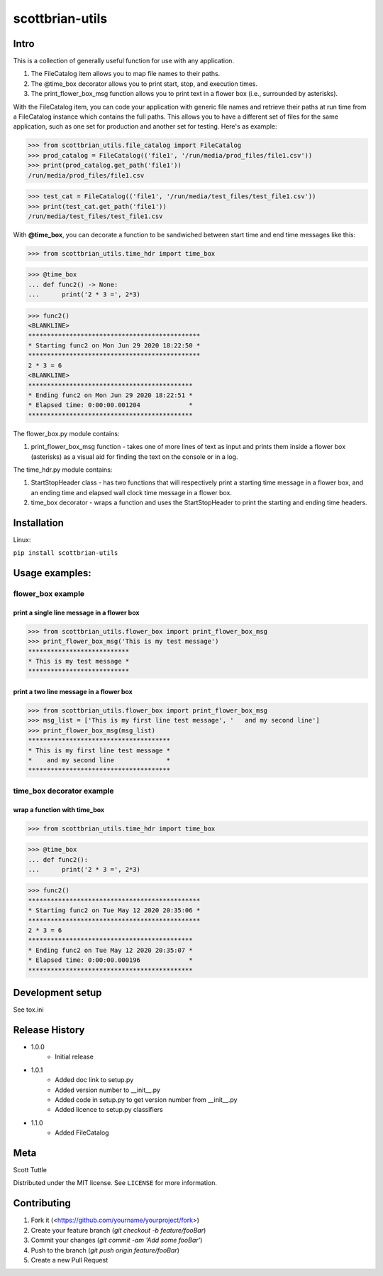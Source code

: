 ================
scottbrian-utils
================

Intro
=====

This is a collection of generally useful function for use with any application.

1. The FileCatalog item allows you to map file names to their paths.
2. The @time_box decorator allows you to print start, stop, and execution times.
3. The print_flower_box_msg function allows you to print text in a flower box (i.e., surrounded by asterisks).

With the FileCatalog item, you can code your application with generic file names and retrieve their paths at run time
from a FileCatalog instance which contains the full paths. This allows you to have a different set of files for the same
application, such as one set for production and another set for testing. Here's as example:

>>> from scottbrian_utils.file_catalog import FileCatalog
>>> prod_catalog = FileCatalog(('file1', '/run/media/prod_files/file1.csv'))
>>> print(prod_catalog.get_path('file1'))
/run/media/prod_files/file1.csv

>>> test_cat = FileCatalog(('file1', '/run/media/test_files/test_file1.csv'))
>>> print(test_cat.get_path('file1'))
/run/media/test_files/test_file1.csv


With **@time_box**, you can decorate a function to be sandwiched between start
time and end time messages like this:

>>> from scottbrian_utils.time_hdr import time_box

>>> @time_box
... def func2() -> None:
...      print('2 * 3 =', 2*3)

>>> func2()
<BLANKLINE>
**********************************************
* Starting func2 on Mon Jun 29 2020 18:22:50 *
**********************************************
2 * 3 = 6
<BLANKLINE>
********************************************
* Ending func2 on Mon Jun 29 2020 18:22:51 *
* Elapsed time: 0:00:00.001204             *
********************************************

.. image:: https://img.shields.io/badge/security-bandit-yellow.svg
    :target: https://github.com/PyCQA/bandit
    :alt: Security Status

.. image:: https://readthedocs.org/projects/pip/badge/?version=stable
    :target: https://pip.pypa.io/en/stable/?badge=stable
    :alt: Documentation Status


The flower_box.py module contains:

1. print_flower_box_msg function - takes one of more lines of text as input
   and prints them inside a flower box (asterisks) as a visual aid for finding
   the text on the console or in a log.
   
The time_hdr.py module contains:

1. StartStopHeader class - has two functions that will respectively print
   a starting time message in a flower box, and an ending time and elapsed
   wall clock time message in a flower box.
2. time_box decorator - wraps a function and uses the StartStopHeader to
   print the starting and ending time headers.





Installation
============

Linux:

``pip install scottbrian-utils``


Usage examples:
===============

flower_box example
------------------

print a single line message in a flower box
~~~~~~~~~~~~~~~~~~~~~~~~~~~~~~~~~~~~~~~~~~~

>>> from scottbrian_utils.flower_box import print_flower_box_msg
>>> print_flower_box_msg('This is my test message')
***************************
* This is my test message *
***************************

print a two line message in a flower box
~~~~~~~~~~~~~~~~~~~~~~~~~~~~~~~~~~~~~~~~

>>> from scottbrian_utils.flower_box import print_flower_box_msg
>>> msg_list = ['This is my first line test message', '   and my second line']
>>> print_flower_box_msg(msg_list)
**************************************
* This is my first line test message *
*    and my second line              *
**************************************

time_box decorator example
--------------------------

wrap a function with time_box
~~~~~~~~~~~~~~~~~~~~~~~~~~~~~

>>> from scottbrian_utils.time_hdr import time_box

>>> @time_box
... def func2():
...      print('2 * 3 =', 2*3)

>>> func2()
**********************************************
* Starting func2 on Tue May 12 2020 20:35:06 *
**********************************************
2 * 3 = 6
********************************************
* Ending func2 on Tue May 12 2020 20:35:07 *
* Elapsed time: 0:00:00.000196             *
********************************************

Development setup
=================

See tox.ini

Release History
===============

* 1.0.0
    * Initial release

* 1.0.1
    * Added doc link to setup.py
    * Added version number to __init__.py
    * Added code in setup.py to get version number from __init__.py
    * Added licence to setup.py classifiers

* 1.1.0
    * Added FileCatalog

Meta
====

Scott Tuttle

Distributed under the MIT license. See ``LICENSE`` for more information.


Contributing
============

1. Fork it (<https://github.com/yourname/yourproject/fork>)
2. Create your feature branch (`git checkout -b feature/fooBar`)
3. Commit your changes (`git commit -am 'Add some fooBar'`)
4. Push to the branch (`git push origin feature/fooBar`)
5. Create a new Pull Request


